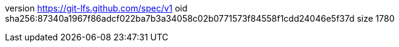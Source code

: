 version https://git-lfs.github.com/spec/v1
oid sha256:87340a1967f86adcf022ba7b3a34058c02b0771573f84558f1cdd24046e5f37d
size 1780
